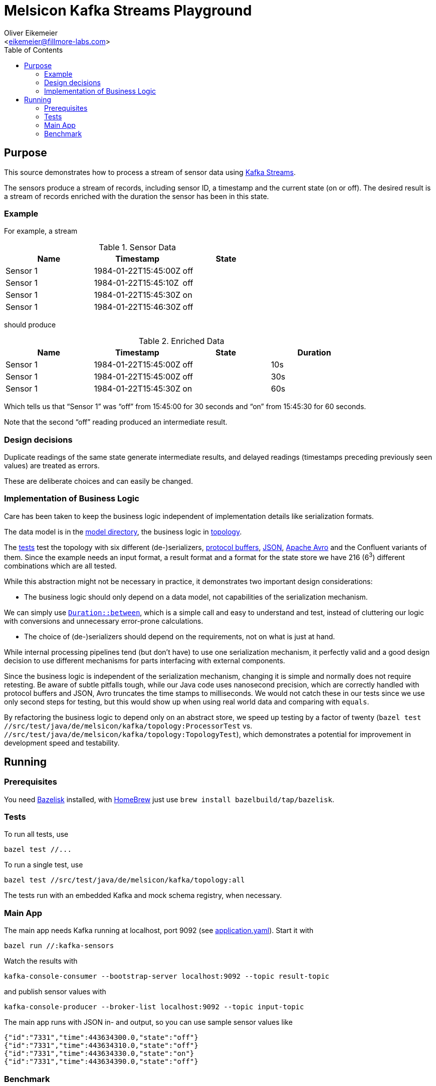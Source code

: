= Melsicon Kafka Streams Playground
:Author:    Oliver Eikemeier
:Email:     <eikemeier@fillmore-labs.com>
:Date:      2021-03
:Revision:  v0.1
:toc: macro

toc::[]

== Purpose

This source demonstrates how to process a stream of sensor data using
https://kafka.apache.org/documentation/streams/[Kafka Streams].

The sensors produce a stream of records, including sensor ID, a timestamp and the current state (on
or off). The desired result is a stream of records enriched with the duration the sensor has been in
this state.

=== Example

For example, a stream

.Sensor Data
|===
|Name|Timestamp|State

|Sensor 1
|1984-01-22T15:45:00Z
|off

|Sensor 1
|1984-01-22T15:45:10Z
|off

|Sensor 1
|1984-01-22T15:45:30Z
|on

|Sensor 1
|1984-01-22T15:46:30Z
|off
|===

should produce

.Enriched Data
|===
|Name|Timestamp|State|Duration

|Sensor 1
|1984-01-22T15:45:00Z
|off
|10s

|Sensor 1
|1984-01-22T15:45:00Z
|off
|30s

|Sensor 1
|1984-01-22T15:45:30Z
|on
|60s
|===

Which tells us that “Sensor 1” was “off” from 15:45:00 for 30 seconds and “on” from 15:45:30 for 60 seconds.

Note that the second “off” reading produced an intermediate result.

=== Design decisions

Duplicate readings of the same state generate intermediate results, and delayed readings (timestamps
preceding previously seen values) are treated as errors.

These are deliberate choices and can easily be changed.

=== Implementation of Business Logic

Care has been taken to keep the business logic independent of implementation details like
serialization formats.

The data model is in the link:src/main/java/de/melsicon/kafka/model[model directory], the business
logic in link:src/main/java/de/melsicon/kafka/topology[topology].

The link:src/test/java/de/melsicon/kafka/topology[tests] test the topology with six different
(de-)serializers, https://developers.google.com/protocol-buffers/[protocol buffers],
https://json.org[JSON], http://avro.apache.org/docs/current/[Apache Avro] and the Confluent variants
of them. Since the example needs an input format, a result format and a format for the state store
we have 216 (6^3^) different combinations which are all tested.

While this abstraction might not be necessary in practice, it demonstrates two important design
considerations:

* The business logic should only depend on a data model, not capabilities of the serialization
mechanism.

We can simply use
https://docs.oracle.com/en/java/javase/11/docs/api/java.base/java/time/Duration.html#between(java.time.temporal.Temporal,java.time.temporal.Temporal)[`Duration::between`],
which is a simple call and easy to understand and test, instead of cluttering our logic with
conversions and unnecessary error-prone calculations.

* The choice of (de-)serializers should depend on the requirements, not on what is just at hand.

While internal processing pipelines tend (but don't have) to use one serialization mechanism, it
perfectly valid and a good design decision to use different mechanisms for parts interfacing with
external components.

Since the business logic is independent of the serialization mechanism, changing it is simple and
normally does not require retesting. Be aware of subtle pitfalls tough, while our Java code uses
nanosecond precision, which are correctly handled with protocol buffers and JSON, Avro truncates the
time stamps to milliseconds. We would not catch these in our tests since we use only second steps
for testing, but this would show up when using real world data and comparing with `equals`.

By refactoring the business logic to depend only on an abstract store, we speed up testing by a
factor of twenty ([source,shell]`bazel test //src/test/java/de/melsicon/kafka/topology:ProcessorTest`
vs. `//src/test/java/de/melsicon/kafka/topology:TopologyTest`), which demonstrates a
potential for improvement in development speed and testability.

== Running

=== Prerequisites

You need https://github.com/bazelbuild/bazelisk[Bazelisk] installed, with https://brew.sh[HomeBrew]
just use [source,shell]`brew install bazelbuild/tap/bazelisk`.

=== Tests

To run all tests, use

[source,shell]
bazel test //...

To run a single test, use

[source,shell]
bazel test //src/test/java/de/melsicon/kafka/topology:all


The tests run with an embedded Kafka and mock schema registry, when necessary.

=== Main App

The main app needs Kafka running at localhost, port 9092 (see
link:conf/application.yaml[application.yaml]). Start it with
[source,shell]
bazel run //:kafka-sensors


Watch the results with
[source,shell]
kafka-console-consumer --bootstrap-server localhost:9092 --topic result-topic

and publish sensor values with
[source,shell]
kafka-console-producer --broker-list localhost:9092 --topic input-topic

The main app runs with JSON in- and output, so you can use sample sensor values like
[source,json]
----
{"id":"7331","time":443634300.0,"state":"off"}
{"id":"7331","time":443634310.0,"state":"off"}
{"id":"7331","time":443634330.0,"state":"on"}
{"id":"7331","time":443634390.0,"state":"off"}
----

=== Benchmark

Run the https://openjdk.java.net/projects/code-tools/jmh/[JMH] microbenchmarks with
[source,shell]
bazel run //:benchmark
